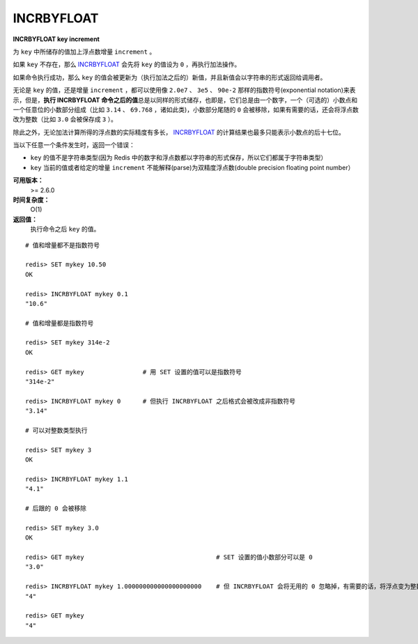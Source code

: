 .. _incrbyfloat:

INCRBYFLOAT
===============

**INCRBYFLOAT key increment**

为 ``key`` 中所储存的值加上浮点数增量 ``increment`` 。

如果 ``key`` 不存在，那么 `INCRBYFLOAT`_ 会先将 ``key`` 的值设为 ``0`` ，再执行加法操作。

如果命令执行成功，那么 ``key`` 的值会被更新为（执行加法之后的）新值，并且新值会以字符串的形式返回给调用者。

无论是 ``key`` 的值，还是增量 ``increment`` ，都可以使用像 ``2.0e7`` 、 ``3e5`` 、 ``90e-2`` 那样的指数符号(exponential notation)来表示，但是，\ **执行 INCRBYFLOAT 命令之后的值**\ 总是以同样的形式储存，也即是，它们总是由一个数字，一个（可选的）小数点和一个任意位的小数部分组成（比如 ``3.14`` 、 ``69.768`` ，诸如此类)，小数部分尾随的 ``0`` 会被移除，如果有需要的话，还会将浮点数改为整数（比如 ``3.0`` 会被保存成 ``3`` ）。

除此之外，无论加法计算所得的浮点数的实际精度有多长， `INCRBYFLOAT`_ 的计算结果也最多只能表示小数点的后十七位。

当以下任意一个条件发生时，返回一个错误：

- ``key`` 的值不是字符串类型(因为 Redis 中的数字和浮点数都以字符串的形式保存，所以它们都属于字符串类型）
- ``key`` 当前的值或者给定的增量 ``increment`` 不能解释(parse)为双精度浮点数(double precision floating point number）

**可用版本：**
    >= 2.6.0

**时间复杂度：**
    O(1)

**返回值：**
    执行命令之后 ``key`` 的值。

::

    # 值和增量都不是指数符号

    redis> SET mykey 10.50
    OK

    redis> INCRBYFLOAT mykey 0.1
    "10.6"

    # 值和增量都是指数符号

    redis> SET mykey 314e-2
    OK

    redis> GET mykey                # 用 SET 设置的值可以是指数符号
    "314e-2"

    redis> INCRBYFLOAT mykey 0      # 但执行 INCRBYFLOAT 之后格式会被改成非指数符号
    "3.14"

    # 可以对整数类型执行

    redis> SET mykey 3
    OK

    redis> INCRBYFLOAT mykey 1.1
    "4.1"

    # 后跟的 0 会被移除

    redis> SET mykey 3.0
    OK

    redis> GET mykey                                    # SET 设置的值小数部分可以是 0
    "3.0"

    redis> INCRBYFLOAT mykey 1.000000000000000000000    # 但 INCRBYFLOAT 会将无用的 0 忽略掉，有需要的话，将浮点变为整数
    "4"

    redis> GET mykey     
    "4"
